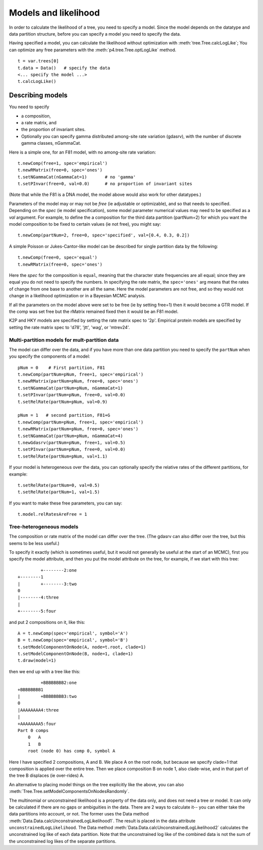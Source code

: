 =====================
Models and likelihood
=====================

In order to calculate the likelihood of a tree, you need to specify a
model.  Since the model depends on the datatype and data partition
structure, before you can specify a model you need to specify the data.

Having specified a model, you can calculate the likelihood without
optimization with :meth:`tree.Tree.calcLogLike`;  You can optimize
any free parameters with the :meth:`p4.tree.Tree.optLogLike` method. ::

     t = var.trees[0]
     t.data = Data()   # specify the data
     <... specify the model ...>
     t.calcLogLike()



Describing models
=================

You need to specify 

* a composition, 
* a rate matrix, and 
* the proportion of invariant sites.  
* Optionally you can specify gamma distributed among-site rate
  variation (gdasrv), with the number of discrete gamma classes, nGammaCat.


Here is a simple one, for an F81 model, with no among-site
rate variation::

    t.newComp(free=1, spec='empirical')
    t.newRMatrix(free=0, spec='ones')
    t.setNGammaCat(nGammaCat=1)       # no 'gamma'
    t.setPInvar(free=0, val=0.0)      # no proportion of invariant sites

(Note that while the F81 is a DNA model, the model above would also
work for other datatypes.)

Parameters of the model may or may not be *free*
(ie adjustable or optimizable), and so that needs to specified.
Depending on the *spec* (ie model specification), some model parameter
numerical values may need to be specified as a *val* argument.  For
example, to define the a composition for the third data partition
(partNum=2) for which you want the model composition to be fixed to
certain values (ie not free), you might say::

     t.newComp(partNum=2, free=0, spec='specified', val=[0.4, 0.3, 0.2])

A simple Poisson or Jukes-Cantor-like model can be described for single
partition data by the following::

     t.newComp(free=0, spec='equal')
     t.newRMatrix(free=0, spec='ones')

Here the *spec* for the composition is ``equal``, meaning that the
character state frequencies are all equal; since they are equal you do
not need to specify the numbers.  In specifying the rate matrix, the
``spec='ones'`` arg means that the rates of change from one base to another
are all the same.  Here the model parameters are not free, and so they
would not change in a likelihood optimization or in a Bayesian MCMC
analysis.

If all the parameters on the model above were set to be free (ie by
setting free=1) then it would become a GTR model.  If the comp was set
free but the rMatrix remained fixed then it would be an F81 model.

K2P and HKY models are specified by setting the rate matrix spec to
'2p'.  Empirical protein models are specified by setting the rate matrix
spec to 'd78', 'jtt', 'wag', or 'mtrev24'.

Multi-partition models for mult-partition data
----------------------------------------------

The model can differ over the data, and if you have more than one data
partition you need to specify the ``partNum`` when you specify the
components of a model::

    pNum = 0    # First partition, F81
    t.newComp(partNum=pNum, free=1, spec='empirical')
    t.newRMatrix(partNum=pNum, free=0, spec='ones')
    t.setNGammaCat(partNum=pNum, nGammaCat=1)
    t.setPInvar(partNum=pNum, free=0, val=0.0)
    t.setRelRate(partNum=pNum, val=0.9)

    pNum = 1   # second partition, F81+G
    t.newComp(partNum=pNum, free=1, spec='empirical')
    t.newRMatrix(partNum=pNum, free=0, spec='ones')
    t.setNGammaCat(partNum=pNum, nGammaCat=4)
    t.newGdasrv(partNum=pNum, free=1, val=0.5)
    t.setPInvar(partNum=pNum, free=0, val=0.0)
    t.setRelRate(partNum=pNum, val=1.1)


If your model is heterogeneous over the data, you can optionally specify
the relative rates of the different partitions, for example::

     t.setRelRate(partNum=0, val=0.5)
     t.setRelRate(partNum=1, val=1.5)

If you want to make these free parameters, you can say::

     t.model.relRatesAreFree = 1

Tree-heterogeneous models
-------------------------

The composition or rate matrix of the model can differ over the tree.
(The gdasrv can also differ over the tree, but this seems to be less
useful.)  

To specify it exactly (which is sometimes useful, but it would not
generally be useful at the start of an MCMC), first you specify the model attribute, and then
you put the model attribute on the tree, for example, if we start with this
tree::

              +--------2:one
     +--------1
     |        +--------3:two
     0
     |--------4:three
     |
     +--------5:four

and put 2 compositions on it, like this::

     A = t.newComp(spec='empirical', symbol='A')
     B = t.newComp(spec='empirical', symbol='B')
     t.setModelComponentOnNode(A, node=t.root, clade=1)
     t.setModelComponentOnNode(B, node=1, clade=1)
     t.draw(model=1)

then we end up with a tree like this::

              +BBBBBBBB2:one
     +BBBBBBBB1
     |        +BBBBBBBB3:two
     0
     |AAAAAAAA4:three
     |
     +AAAAAAAA5:four
     Part 0 comps
         0   A
         1   B
         root (node 0) has comp 0, symbol A

Here I have specified 2 compositions, A and B.  We place A on the root
node, but because we specify clade=1 that composition is applied over
the entire tree.  Then we place composition B on node 1, also
clade-wise, and in that part of the tree B displaces (ie over-rides) A.

An alternative to placing model things on the tree explicitly like the
above, you can also :meth:`Tree.Tree.setModelComponentsOnNodesRandomly`.

The multinomial or unconstrained likelihood is a property of the data
only, and does not need a tree or model.  It can only be calculated if
there are no gaps or ambiguities in the data.  There are 2 ways to
calculate it-- you can either take the data partitions into account, or
not.  The former uses the Data method
:meth:`Data.Data.calcUnconstrainedLogLikelihood1`.  The result is placed in the data
attribute ``unconstrainedLogLikelihood``.  The Data method
:meth:`Data.Data.calcUnconstrainedLogLikelihood2` calculates the unconstrained log
like of each data partition.  Note that the unconstrained log like of
the combined data is not the sum of the unconstrained log likes of the
separate partitions.

